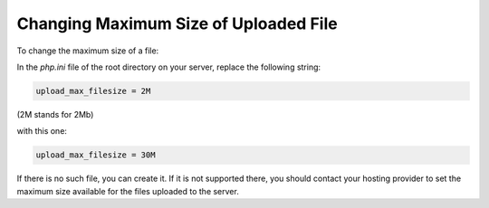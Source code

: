 **************************************
Changing Maximum Size of Uploaded File
**************************************

To change the maximum size of a file:

In the *php.ini* file of the root directory on your server, replace the following string:

.. code-block:: none

	upload_max_filesize = 2M

(2M stands for 2Mb)

with this one:

.. code-block:: none

	upload_max_filesize = 30M

If there is no such file, you can create it. If it is not supported there, you should contact your hosting provider to set the maximum size available for the files uploaded to the server.
